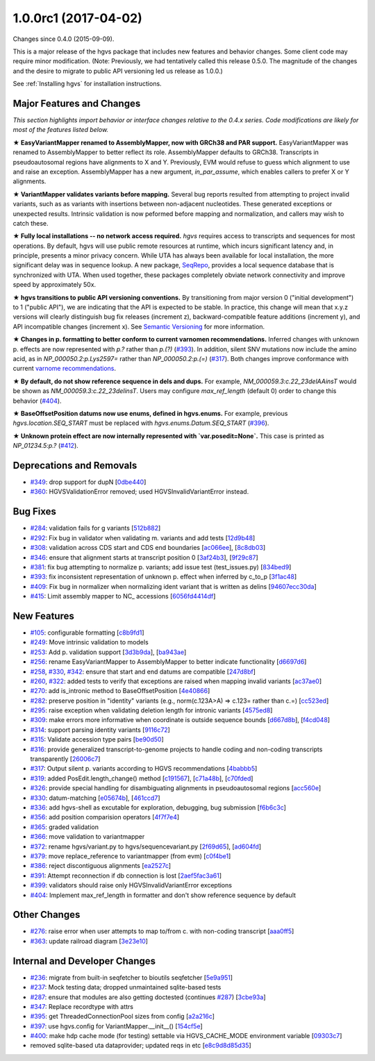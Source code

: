 
1.0.0rc1 (2017-04-02)
######################

Changes since 0.4.0 (2015-09-09).

This is a major release of the hgvs package that includes new features
and behavior changes.  Some client code may require minor
modification.  (Note: Previously, we had tentatively called this
release 0.5.0.  The magnitude of the changes and the desire to migrate
to public API versioning led us release as 1.0.0.)

See :ref:`Installing hgvs` for installation instructions.



Major Features and Changes
$$$$$$$$$$$$$$$$$$$$$$$$$$$


*This section highlights import behavior or interface changes relative
to the 0.4.x series.  Code modifications are likely for most of the
features listed below.*

**★ EasyVariantMapper renamed to AssemblyMapper, now with GRCh38 and
PAR support.** EasyVariantMapper was renamed to AssemblyMapper to
better reflect its role.  AssemblyMapper defaults to GRCh38.
Transcripts in pseudoautosomal regions have alignments to X and Y.
Previously, EVM would refuse to guess which alignment to use and raise
an exception.  AssemblyMapper has a new argument, `in_par_assume`,
which enables callers to prefer X or Y alignments.

**★ VariantMapper validates variants before mapping.** Several bug
reports resulted from attempting to project invalid variants, such as
as variants with insertions between non-adjacent nucleotides. These
generated exceptions or unexpected results. Intrinsic validation is
now peformed before mapping and normalization, and callers may wish to
catch these.

**★ Fully local installations -- no network access required.**
`hgvs` requires access to transcripts and sequences for most
operations.  By default, hgvs will use public remote resources at
runtime, which incurs significant latency and, in principle, presents
a minor privacy concern.  While UTA has always been available for
local installation, the more significant delay was in sequence lookup.
A new package, `SeqRepo <https://github.com/biocommons/seqrepo/>`__,
provides a local sequence database that is synchronized with UTA.
When used together, these packages completely obviate network
connectivity and improve speed by approximately 50x.

**★ hgvs transitions to public API versioning conventions.** By
transitioning from major version 0 ("initial development") to 1
("public API"), we are indicating that the API is expected to be
stable.  In practice, this change will mean that x.y.z versions will
clearly distinguish bug fix releases (increment z),
backward-compatible feature additions (increment y), and API
incompatible changes (increment x).  See `Semantic Versioning
<http://semver.org/>`__ for more information.

**★ Changes in p. formatting to better conform to current varnomen
recommendations.** Inferred changes with unknown p. effects are now
represented with `p.?` rather than `p.(?)` (`#393 <https://github.com/biocommons/hgvs/issues/393/>`_).  In addition,
silent SNV mutations now include the amino acid, as in
`NP_000050.2:p.Lys2597=` rather than `NP_000050.2:p.(=)` (`#317 <https://github.com/biocommons/hgvs/issues/317/>`_).  Both
changes improve conformance with current `varnome recommendations
<http://varnomen.org/>`__.

**★ By default, do not show reference sequence in dels and dups.**
For example, `NM_000059.3:c.22_23delAAinsT` would be shown as
`NM_000059.3:c.22_23delinsT`. Users may configure `max_ref_length`
(default 0) order to change this behavior (`#404 <https://github.com/biocommons/hgvs/issues/404/>`_).

**★ BaseOffsetPosition datums now use enums, defined in hgvs.enums.**
For example, previous `hgvs.location.SEQ_START` must be replaced with
`hgvs.enums.Datum.SEQ_START` (`#396 <https://github.com/biocommons/hgvs/issues/396/>`_).

**★ Unknown protein effect are now internally represented with
`var.posedit=None`.** This case is printed as `NP_01234.5:p.?` (`#412 <https://github.com/biocommons/hgvs/issues/412/>`_).



Deprecations and Removals
$$$$$$$$$$$$$$$$$$$$$$$$$$

* `#349 <https://github.com/biocommons/hgvs/issues/349/>`_: drop support for dupN [`0dbe440 <https://github.com/biocommons/hgvs/commit/0dbe440>`_]
* `#360 <https://github.com/biocommons/hgvs/issues/360/>`_: HGVSValidationError removed; used HGVSInvalidVariantError instead.


Bug Fixes
$$$$$$$$$$

* `#284 <https://github.com/biocommons/hgvs/issues/284/>`_: validation fails for g variants [`512b882 <https://github.com/biocommons/hgvs/commit/512b882>`_]
* `#292 <https://github.com/biocommons/hgvs/issues/292/>`_: Fix bug in validator when validating m. variants and add tests [`12d9b48 <https://github.com/biocommons/hgvs/commit/12d9b48>`_]
* `#308 <https://github.com/biocommons/hgvs/issues/308/>`_: validation across CDS start and CDS end boundaries [`ac066ee <https://github.com/biocommons/hgvs/commit/ac066ee>`_], [`8c8db03 <https://github.com/biocommons/hgvs/commit/8c8db03>`_]
* `#346 <https://github.com/biocommons/hgvs/issues/346/>`_: ensure that alignment starts at transcript position 0 [`3af24b3 <https://github.com/biocommons/hgvs/commit/3af24b3>`_], [`9f29c87 <https://github.com/biocommons/hgvs/commit/9f29c87>`_]
* `#381 <https://github.com/biocommons/hgvs/issues/381/>`_: fix bug attempting to normalize p. variants; add issue test (test_issues.py) [`834bed9 <https://github.com/biocommons/hgvs/commit/834bed9>`_]
* `#393 <https://github.com/biocommons/hgvs/issues/393/>`_: fix inconsistent representation of unknown p. effect when inferred by c_to_p [`3f1ac48 <https://github.com/biocommons/hgvs/commit/3f1ac48>`_]
* `#409 <https://github.com/biocommons/hgvs/issues/409/>`_: Fix bug in normalizer when normalizing ident variant that is written as delins [`94607ecc30da <https://github.com/biocommons/hgvs/commit/94607ecc30da>`_]
* `#415 <https://github.com/biocommons/hgvs/issues/415/>`_: Limit assembly mapper to NC_ accessions [`6056fd4414df <https://github.com/biocommons/hgvs/commit/6056fd4414df>`_]


New Features
$$$$$$$$$$$$$

* `#105 <https://github.com/biocommons/hgvs/issues/105/>`_: configurable formatting [`c8b9fd1 <https://github.com/biocommons/hgvs/commit/c8b9fd1>`_]
* `#249 <https://github.com/biocommons/hgvs/issues/249/>`_: Move intrinsic validation to models
* `#253 <https://github.com/biocommons/hgvs/issues/253/>`_: Add p. validation support [`3d3b9da <https://github.com/biocommons/hgvs/commit/3d3b9da>`_], [`ba943ae <https://github.com/biocommons/hgvs/commit/ba943ae>`_]
* `#256 <https://github.com/biocommons/hgvs/issues/256/>`_: rename EasyVariantMapper to AssemblyMapper to better indicate functionality [`d6697d6 <https://github.com/biocommons/hgvs/commit/d6697d6>`_]
* `#258 <https://github.com/biocommons/hgvs/issues/258/>`_, `#330 <https://github.com/biocommons/hgvs/issues/330/>`_, `#342 <https://github.com/biocommons/hgvs/issues/342/>`_: ensure that start and end datums are compatible [`247d8bf <https://github.com/biocommons/hgvs/commit/247d8bf>`_]
* `#260 <https://github.com/biocommons/hgvs/issues/260/>`_, `#322 <https://github.com/biocommons/hgvs/issues/322/>`_: added tests to verify that exceptions are raised when mapping invalid variants [`ac37ae0 <https://github.com/biocommons/hgvs/commit/ac37ae0>`_]
* `#270 <https://github.com/biocommons/hgvs/issues/270/>`_: add is_intronic method to BaseOffsetPosition [`4e40866 <https://github.com/biocommons/hgvs/commit/4e40866>`_]
* `#282 <https://github.com/biocommons/hgvs/issues/282/>`_: preserve position in "identity" variants (e.g., norm(c.123A>A) => c.123= rather than c.=) [`cc523ed <https://github.com/biocommons/hgvs/commit/cc523ed>`_]
* `#295 <https://github.com/biocommons/hgvs/issues/295/>`_: raise exception when validating deletion length for intronic variants [`4575ed8 <https://github.com/biocommons/hgvs/commit/4575ed8>`_]
* `#309 <https://github.com/biocommons/hgvs/issues/309/>`_: make errors more informative when coordinate is outside sequence bounds [`d667d8b <https://github.com/biocommons/hgvs/commit/d667d8b>`_], [`f4cd048 <https://github.com/biocommons/hgvs/commit/f4cd048>`_]
* `#314 <https://github.com/biocommons/hgvs/issues/314/>`_: support parsing identity variants [`9116c72 <https://github.com/biocommons/hgvs/commit/9116c72>`_]
* `#315 <https://github.com/biocommons/hgvs/issues/315/>`_: Validate accession type pairs [`be90d50 <https://github.com/biocommons/hgvs/commit/be90d50>`_]
* `#316 <https://github.com/biocommons/hgvs/issues/316/>`_: provide generalized transcript-to-genome projects to handle coding and non-coding transcripts transparently [`26006c7 <https://github.com/biocommons/hgvs/commit/26006c7>`_]
* `#317 <https://github.com/biocommons/hgvs/issues/317/>`_: Output silent p. variants according to HGVS recommendations [`4babbb5 <https://github.com/biocommons/hgvs/commit/4babbb5>`_]
* `#319 <https://github.com/biocommons/hgvs/issues/319/>`_: added PosEdit.length_change() method [`c191567 <https://github.com/biocommons/hgvs/commit/c191567>`_], [`c71a48b <https://github.com/biocommons/hgvs/commit/c71a48b>`_], [`c70fded <https://github.com/biocommons/hgvs/commit/c70fded>`_]
* `#326 <https://github.com/biocommons/hgvs/issues/326/>`_: provide special handling for disambiguating alignments in pseudoautosomal regions [`acc560e <https://github.com/biocommons/hgvs/commit/acc560e>`_]
* `#330 <https://github.com/biocommons/hgvs/issues/330/>`_: datum-matching [`e05674b <https://github.com/biocommons/hgvs/commit/e05674b>`_], [`461ccd7 <https://github.com/biocommons/hgvs/commit/461ccd7>`_]
* `#336 <https://github.com/biocommons/hgvs/issues/336/>`_: add hgvs-shell as excutable for exploration, debugging, bug submission [`f6b6c3c <https://github.com/biocommons/hgvs/commit/f6b6c3c>`_]
* `#356 <https://github.com/biocommons/hgvs/issues/356/>`_: add position comparision operators [`4f7f7e4 <https://github.com/biocommons/hgvs/commit/4f7f7e4>`_]
* `#365 <https://github.com/biocommons/hgvs/issues/365/>`_: graded validation
* `#366 <https://github.com/biocommons/hgvs/issues/366/>`_: move validation to variantmapper
* `#372 <https://github.com/biocommons/hgvs/issues/372/>`_: rename hgvs/variant.py to hgvs/sequencevariant.py [`2f69d65 <https://github.com/biocommons/hgvs/commit/2f69d65>`_], [`ad604fd <https://github.com/biocommons/hgvs/commit/ad604fd>`_]
* `#379 <https://github.com/biocommons/hgvs/issues/379/>`_: move replace_reference to variantmapper (from evm) [`c0f4be1 <https://github.com/biocommons/hgvs/commit/c0f4be1>`_]
* `#386 <https://github.com/biocommons/hgvs/issues/386/>`_: reject discontiguous alignments [`ea2527c <https://github.com/biocommons/hgvs/commit/ea2527c>`_]
* `#391 <https://github.com/biocommons/hgvs/issues/391/>`_: Attempt reconnection if db connection is lost [`2aef5fac3a61 <https://github.com/biocommons/hgvs/commit/2aef5fac3a61>`_]
* `#399 <https://github.com/biocommons/hgvs/issues/399/>`_: validators should raise only HGVSInvalidVariantError exceptions
* `#404 <https://github.com/biocommons/hgvs/issues/404/>`_: Implement max_ref_length in formatter and don't show reference sequence by default


Other Changes
$$$$$$$$$$$$$$

* `#276 <https://github.com/biocommons/hgvs/issues/276/>`_: raise error when user attempts to map to/from c. with non-coding transcript [`aaa0ff5 <https://github.com/biocommons/hgvs/commit/aaa0ff5>`_]
* `#363 <https://github.com/biocommons/hgvs/issues/363/>`_: update railroad diagram [`3e23e10 <https://github.com/biocommons/hgvs/commit/3e23e10>`_]


Internal and Developer Changes
$$$$$$$$$$$$$$$$$$$$$$$$$$$$$$$

* `#236 <https://github.com/biocommons/hgvs/issues/236/>`_: migrate from built-in seqfetcher to bioutils seqfetcher [`5e9a951 <https://github.com/biocommons/hgvs/commit/5e9a951>`_]
* `#237 <https://github.com/biocommons/hgvs/issues/237/>`_: Mock testing data; dropped unmaintained sqlite-based tests
* `#287 <https://github.com/biocommons/hgvs/issues/287/>`_: ensure that modules are also getting doctested (continues `#287 <https://github.com/biocommons/hgvs/issues/287/>`_) [`3cbe93a <https://github.com/biocommons/hgvs/commit/3cbe93a>`_]
* `#347 <https://github.com/biocommons/hgvs/issues/347/>`_: Replace recordtype with attrs
* `#395 <https://github.com/biocommons/hgvs/issues/395/>`_: get ThreadedConnectionPool sizes from config [`a2a216c <https://github.com/biocommons/hgvs/commit/a2a216c>`_]
* `#397 <https://github.com/biocommons/hgvs/issues/397/>`_: use hgvs.config for VariantMapper.__init__() [`154cf5e <https://github.com/biocommons/hgvs/commit/154cf5e>`_]
* `#400 <https://github.com/biocommons/hgvs/issues/400/>`_: make hdp cache mode (for testing) settable via HGVS_CACHE_MODE environment variable [`09303c7 <https://github.com/biocommons/hgvs/commit/09303c7>`_]
* removed sqlite-based uta dataprovider; updated reqs in etc [`e8c9d8d85d35 <https://github.com/biocommons/hgvs/commit/e8c9d8d85d35>`_]
